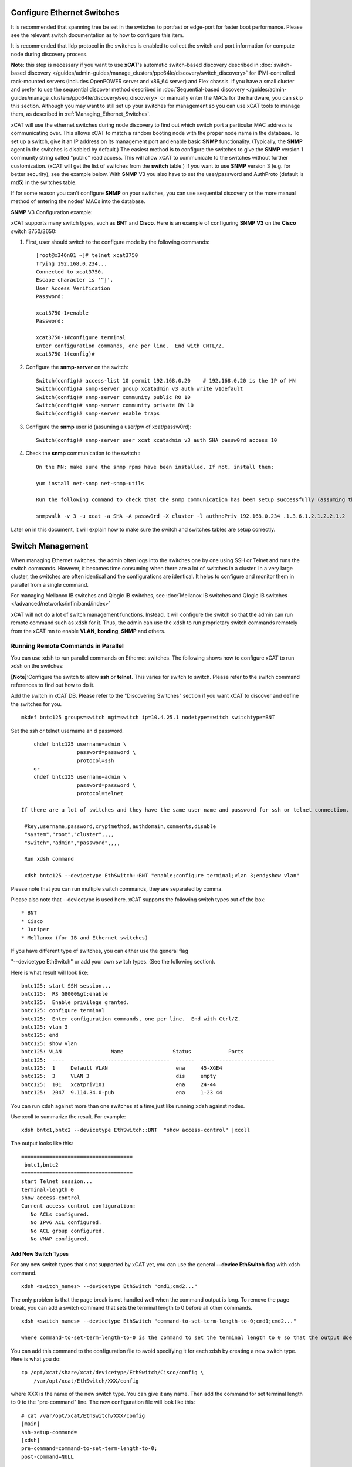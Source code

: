 Configure Ethernet Switches
---------------------------

It is recommended that spanning tree be set in the switches to portfast or edge-port for faster boot performance. Please see the relevant switch documentation as to how to configure this item.

It is recommended that lldp protocol in the switches is enabled to collect the switch and port information for compute node during discovery process.

**Note**: this step is necessary if you want to use **xCAT**'s automatic switch-based discovery described in :doc:`switch-based discovery </guides/admin-guides/manage_clusters/ppc64le/discovery/switch_discovery>` for IPMI-controlled rack-mounted servers (Includes OpenPOWER server and x86_64 server) and Flex chassis. If you have a small cluster and prefer to use the sequential discover method described in :doc:`Sequential-based discovery </guides/admin-guides/manage_clusters/ppc64le/discovery/seq_discovery>` or manually enter the MACs for the hardware, you can skip this section. Although you may want to still set up your switches for management so you can use xCAT tools to manage them, as described in :ref:`Managing_Ethernet_Switches`.

xCAT will use the ethernet switches during node discovery to find out which switch port a particular MAC address is communicating over. This allows xCAT to match a random booting node with the proper node name in the database. To set up a switch, give it an IP address on its management port and enable basic **SNMP** functionality. (Typically, the **SNMP** agent in the switches is disabled by default.) The easiest method is to configure the switches to give the **SNMP** version 1 community string called "public" read access. This will allow xCAT to communicate to the switches without further customization. (xCAT will get the list of switches from the **switch** table.) If you want to use **SNMP** version 3 (e.g. for better security), see the example below. With **SNMP** V3 you also have to set the user/password and AuthProto (default is **md5**) in the switches table.

If for some reason you can't configure **SNMP** on your switches, you can use sequential discovery or the more manual method of entering the nodes' MACs into the database. 

**SNMP** V3 Configuration example:   

xCAT supports many switch types, such as **BNT** and **Cisco**. Here is an example of configuring **SNMP V3** on the **Cisco** switch 3750/3650:

#. First, user should switch to the configure mode by the following commands: ::

    [root@x346n01 ~]# telnet xcat3750
    Trying 192.168.0.234...
    Connected to xcat3750.
    Escape character is '^]'.
    User Access Verification
    Password:

    xcat3750-1>enable
    Password:

    xcat3750-1#configure terminal
    Enter configuration commands, one per line.  End with CNTL/Z.
    xcat3750-1(config)#

#. Configure the **snmp-server** on the switch: ::

    Switch(config)# access-list 10 permit 192.168.0.20    # 192.168.0.20 is the IP of MN
    Switch(config)# snmp-server group xcatadmin v3 auth write v1default
    Switch(config)# snmp-server community public RO 10
    Switch(config)# snmp-server community private RW 10
    Switch(config)# snmp-server enable traps

#. Configure the **snmp** user id (assuming a user/pw of xcat/passw0rd): ::

    Switch(config)# snmp-server user xcat xcatadmin v3 auth SHA passw0rd access 10

#. Check the **snmp** communication to the switch : ::

    On the MN: make sure the snmp rpms have been installed. If not, install them:

    yum install net-snmp net-snmp-utils

    Run the following command to check that the snmp communication has been setup successfully (assuming the IP of the switch is 192.168.0.234):

    snmpwalk -v 3 -u xcat -a SHA -A passw0rd -X cluster -l authnoPriv 192.168.0.234 .1.3.6.1.2.1.2.2.1.2

Later on in this document, it will explain how to make sure the switch and switches tables are setup correctly.

.. _Managing_Ethernet_Switches:

Switch Management
-----------------

When managing Ethernet switches, the admin often logs into the switches one by one using SSH or Telnet and runs the switch commands. However, it becomes time consuming when there are a lot of switches in a cluster. In a very large cluster, the switches are often identical and the configurations are identical. It helps to configure and monitor them in parallel from a single command.

For managing Mellanox IB switches and  Qlogic IB switches, see :doc:`Mellanox IB switches and Qlogic IB switches </advanced/networks/infiniband/index>` 

xCAT will not do a lot of switch management functions. Instead, it will configure the switch so that the admin can run remote command such as ``xdsh`` for it. Thus, the admin can use the ``xdsh`` to run proprietary switch commands remotely from the xCAT mn to enable **VLAN**, **bonding**, **SNMP** and others.

Running Remote Commands in Parallel
~~~~~~~~~~~~~~~~~~~~~~~~~~~~~~~~~~~

You can use xdsh to run parallel commands on Ethernet switches. The following shows how to configure xCAT to run xdsh on the switches: 

**[Note]**:Configure the switch to allow **ssh** or **telnet**. This varies for switch to switch. Please refer to the switch command references to find out how to do it.

Add the switch in xCAT DB. Please refer to the "Discovering Switches" section if you want xCAT to discover and define the switches for you. ::

     mkdef bntc125 groups=switch mgt=switch ip=10.4.25.1 nodetype=switch switchtype=BNT

Set the ssh or telnet username an d password. ::

       chdef bntc125 username=admin \
                     password=password \
                     protocol=ssh
       or 
       chdef bntc125 username=admin \
                     password=password \
                     protocol=telnet

   If there are a lot of switches and they have the same user name and password for ssh or telnet connection, you can put them in the passwd table keyed by **switch**. You can use the comments attribute to describe it is for ssh to telnet. The blank means ssh. ::

    #key,username,password,cryptmethod,authdomain,comments,disable
    "system","root","cluster",,,,
    "switch","admin","password",,,,

    Run xdsh command

    xdsh bntc125 --devicetype EthSwitch::BNT "enable;configure terminal;vlan 3;end;show vlan"

Please note that you can run multiple switch commands, they are separated by comma.

Please also note that --devicetype is used here. xCAT supports the following switch types out of the box: ::

             * BNT 
             * Cisco 
             * Juniper
             * Mellanox (for IB and Ethernet switches)

If you have different type of switches, you can either use the general flag

"--devicetype EthSwitch" or add your own switch types. (See the following section).

Here is what result will look like: ::

       bntc125: start SSH session...
       bntc125:  RS G8000&gt;enable
       bntc125:  Enable privilege granted.
       bntc125: configure terminal
       bntc125:  Enter configuration commands, one per line.  End with Ctrl/Z.
       bntc125: vlan 3
       bntc125: end
       bntc125: show vlan
       bntc125: VLAN                Name                Status            Ports
       bntc125:  ----  --------------------------------  ------  ------------------------ 
       bntc125:  1     Default VLAN                      ena     45-XGE4
       bntc125:  3     VLAN 3                            dis     empty
       bntc125:  101   xcatpriv101                       ena     24-44
       bntc125:  2047  9.114.34.0-pub                    ena     1-23 44

You can run ``xdsh`` against more than one switches at a time,just like running ``xdsh`` against nodes.

Use xcoll to summarize the result. For example: ::

      xdsh bntc1,bntc2 --devicetype EthSwitch::BNT  "show access-control" |xcoll

The output looks like this: ::

      ====================================
       bntc1,bntc2
      ====================================
      start Telnet session...
      terminal-length 0
      show access-control
      Current access control configuration:
         No ACLs configured.
         No IPv6 ACL configured.
         No ACL group configured.
         No VMAP configured.

Add New Switch Types
''''''''''''''''''''

For any new switch types that's not supported by xCAT yet, you can use the general **--device EthSwitch** flag with xdsh command. ::

       xdsh <switch_names> --devicetype EthSwitch "cmd1;cmd2..."

The only problem is that the page break is not handled well when the command output is long. To remove the page break, you can add a switch command that sets the terminal length to 0 before all other commands. ::

     xdsh <switch_names> --devicetype EthSwitch "command-to-set-term-length-to-0;cmd1;cmd2..."

     where command-to-set-term-length-to-0 is the command to set the terminal length to 0 so that the output does not have page breaks.

You can add this command to the configuration file to avoid specifying it for each xdsh by creating a new switch type. Here is what you do: ::

       cp /opt/xcat/share/xcat/devicetype/EthSwitch/Cisco/config \
           /var/opt/xcat/EthSwitch/XXX/config

where XXX is the name of the new switch type. You can give it any name.
Then add the command for set terminal length to 0 to the "pre-command" line.
The new configuration file will look like this: ::

      # cat /var/opt/xcat/EthSwitch/XXX/config
      [main]
      ssh-setup-command=
      [xdsh]
      pre-command=command-to-set-term-length-to-0;
      post-command=NULL

For **BNT** switches, the **command-to-set-term-length-to-0** is **terminal-length 0**.

Please make sure to add a semi-colon at the end of the "pre-command" line.

Then you can run the xdsh like this: ::

       xdsh <switch_names> --devicetype EthSwitch::XXX "cmd1;cmd2..."


